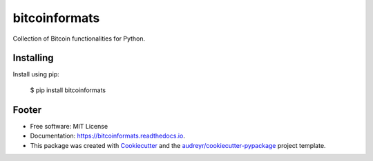 ==============
bitcoinformats
==============

.. image:: https://img.shields.io/pypi/v/bitcoinformats.svg
        :target: https://pypi.python.org/pypi/bitcoinformats

.. image:: https://readthedocs.org/projects/bitcoinformats/badge/?version=latest
        :target: https://bitcoinformats.readthedocs.io/en/latest/?badge=latest
        :alt: Documentation Status

.. image:: https://pyup.io/repos/github/trezor/bitcoinformats/shield.svg
     :target: https://pyup.io/repos/github/trezor/bitcoinformats/
     :alt: Updates


Collection of Bitcoin functionalities for Python.


Installing
----------

Install using pip:

    $ pip install bitcoinformats


Footer
------

* Free software: MIT License
* Documentation: https://bitcoinformats.readthedocs.io.
* This package was created with Cookiecutter_ and the
  `audreyr/cookiecutter-pypackage`_ project template.

.. _Cookiecutter: https://github.com/audreyr/cookiecutter
.. _`audreyr/cookiecutter-pypackage`: https://github.com/audreyr/cookiecutter-pypackage
